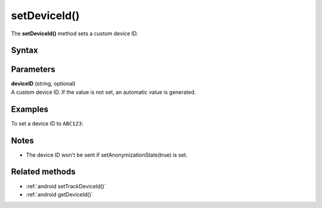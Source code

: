 .. _android setDeviceId():

=============
setDeviceId()
=============

The **setDeviceId()** method sets a custom device ID.

Syntax
------

.. tabs::

    .. group-tab:: Java

        .. code-block:: javascript

          getTracker().setDeviceId(deviceID)


    .. group-tab:: Kotlin

        .. code-block:: javascript

          tracker.deviceId = deviceID

Parameters
----------

| **deviceID** (string, optional)
| A custom device ID. If the value is not set, an automatic value is generated.

Examples
--------

To set a device ID to ``ABC123``:

.. tabs::

    .. group-tab:: Java

        .. code-block:: javascript

          getTracker().setDeviceId(ABC123)


    .. group-tab:: Kotlin

        .. code-block:: javascript

          tracker.deviceId = ABC123

Notes
-----

* The device ID won't be sent if setAnonymizationState(true) is set.


Related methods
---------------

* :ref:`android setTrackDeviceId()`
* :ref:`android getDeviceId()`

